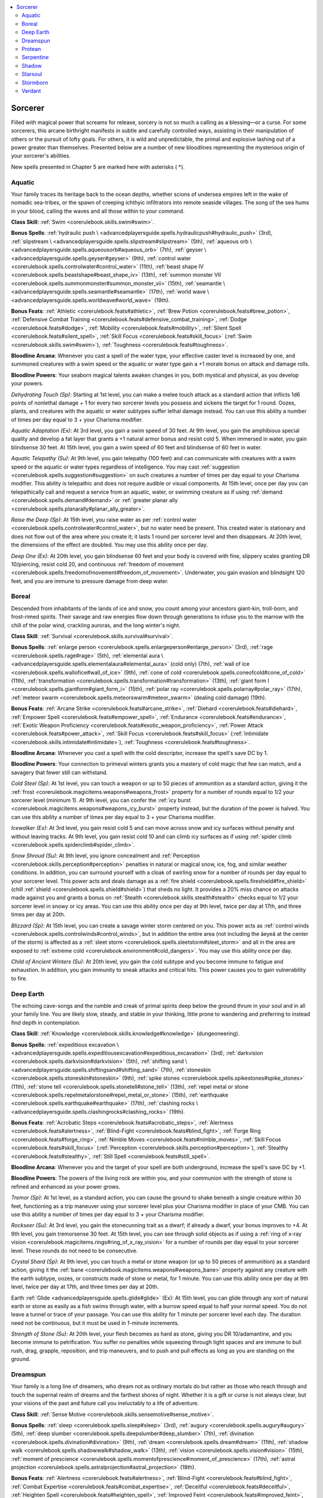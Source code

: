 
.. _`advancedplayersguide.coreclasses.sorcerer`:

.. contents:: \ 

.. _`advancedplayersguide.coreclasses.sorcerer#sorcerer`:

Sorcerer
*********

Filled with magical power that screams for release, sorcery is not so much a calling as a blessing—or a curse. For some sorcerers, this arcane birthright manifests in subtle and carefully controlled ways, assisting in their manipulation of others or the pursuit of lofty goals. For others, it is wild and unpredictable, the primal and explosive lashing out of a power greater than themselves. Presented below are a number of new bloodlines representing the mysterious origin of your sorcerer's abilities. 

New spells presented in Chapter 5 are marked here with asterisks ( \*).

.. _`advancedplayersguide.coreclasses.sorcerer#aquatic`:

Aquatic
########

Your family traces its heritage back to the ocean depths, whether scions of undersea empires left in the wake of nomadic sea-tribes, or the spawn of creeping ichthyic infiltrators into remote seaside villages. The song of the sea hums in your blood, calling the waves and all those within to your command.

\ **Class Skill**\ : :ref:`Swim <corerulebook.skills.swim#swim>`\ .

\ **Bonus Spells**\ : :ref:`hydraulic push \ <advancedplayersguide.spells.hydraulicpush#hydraulic_push>`\  (3rd), :ref:`slipstream \ <advancedplayersguide.spells.slipstream#slipstream>`\  (5th), :ref:`aqueous orb \ <advancedplayersguide.spells.aqueousorb#aqueous_orb>`\  (7th), :ref:`geyser \ <advancedplayersguide.spells.geyser#geyser>`\  (9th), :ref:`control water <corerulebook.spells.controlwater#control_water>`\  (11th), :ref:`beast shape IV <corerulebook.spells.beastshape#beast_shape_iv>`\  (13th), :ref:`summon monster VII <corerulebook.spells.summonmonster#summon_monster_vii>`\  (15th), :ref:`seamantle \ <advancedplayersguide.spells.seamantle#seamantle>`\  (17th), :ref:`world wave \ <advancedplayersguide.spells.worldwave#world_wave>`\  (19th). 

\ **Bonus Feats**\ : :ref:`Athletic <corerulebook.feats#athletic>`\ , :ref:`Brew Potion <corerulebook.feats#brew_potion>`\ , :ref:`Defensive Combat Training <corerulebook.feats#defensive_combat_training>`\ , :ref:`Dodge <corerulebook.feats#dodge>`\ , :ref:`Mobility <corerulebook.feats#mobility>`\ , :ref:`Silent Spell <corerulebook.feats#silent_spell>`\ , :ref:`Skill Focus <corerulebook.feats#skill_focus>`\  (:ref:`Swim <corerulebook.skills.swim#swim>`\ ), :ref:`Toughness <corerulebook.feats#toughness>`\ .

\ **Bloodline Arcana**\ : Whenever you cast a spell of the water type, your effective caster level is increased by one, and summoned creatures with a swim speed or the aquatic or water type gain a +1 morale bonus on attack and damage rolls. 

\ **Bloodline Powers**\ : Your seaborn magical talents awaken changes in you, both mystical and physical, as you develop your powers.

.. _`advancedplayersguide.coreclasses.sorcerer#dehydrating_touch`:

\ *Dehydrating Touch (Sp)*\ : Starting at 1st level, you can make a melee touch attack as a standard action that inflicts 1d6 points of nonlethal damage + 1 for every two sorcerer levels you possess and sickens the target for 1 round. Oozes, plants, and creatures with the aquatic or water subtypes suffer lethal damage instead. You can use this ability a number of times per day equal to 3 + your Charisma modifier.

.. _`advancedplayersguide.coreclasses.sorcerer#aquatic_adaptation`:

\ *Aquatic Adaptation (Ex)*\ : At 3rd level, you gain a swim speed of 30 feet. At 9th level, you gain the amphibious special quality and develop a fat layer that grants a +1 natural armor bonus and resist cold 5. When immersed in water, you gain blindsense 30 feet. At 15th level, you gain a swim speed of 60 feet and blindsense of 60 feet in water.

.. _`advancedplayersguide.coreclasses.sorcerer#aquatic_telepathy`:

\ *Aquatic Telepathy (Su)*\ : At 9th level, you gain telepathy (100 feet) and can communicate with creatures with a swim speed or the aquatic or water types regardless of intelligence. You may cast :ref:`suggestion <corerulebook.spells.suggestion#suggestion>`\  on such creatures a number of times per day equal to your Charisma modifier. This ability is telepathic and does not require audible or visual components. At 15th level, once per day you can telepathically call and request a service from an aquatic, water, or swimming creature as if using :ref:`demand <corerulebook.spells.demand#demand>`\  or :ref:`greater planar ally <corerulebook.spells.planarally#planar_ally_greater>`\ . 

.. _`advancedplayersguide.coreclasses.sorcerer#raise_the_deep`:

\ *Raise the Deep (Sp)*\ : At 15th level, you raise water as per :ref:`control water <corerulebook.spells.controlwater#control_water>`\ , but no water need be present. This created water is stationary and does not flow out of the area where you create it; it lasts 1 round per sorcerer level and then disappears. At 20th level, the dimensions of the effect are doubled. You may use this ability once per day.

.. _`advancedplayersguide.coreclasses.sorcerer#deep_one`:

\ *Deep One (Ex)*\ : At 20th level, you gain blindsense 60 feet and your body is covered with fine, slippery scales granting DR 10/piercing, resist cold 20, and continuous :ref:`freedom of movement <corerulebook.spells.freedomofmovement#freedom_of_movement>`\ . Underwater, you gain evasion and blindsight 120 feet, and you are immune to pressure damage from deep water.

.. _`advancedplayersguide.coreclasses.sorcerer#boreal`:

Boreal
#######

Descended from inhabitants of the lands of ice and snow, you count among your ancestors giant-kin, troll-born, and frost-rimed spirits. Their savage and raw energies flow down through generations to infuse you to the marrow with the chill of the polar wind, crackling auroras, and the long winter's night. 

\ **Class Skill**\ : :ref:`Survival <corerulebook.skills.survival#survival>`\ .

\ **Bonus Spells**\ : :ref:`enlarge person <corerulebook.spells.enlargeperson#enlarge_person>`\  (3rd), :ref:`rage <corerulebook.spells.rage#rage>`\  (5th), :ref:`elemental aura \ <advancedplayersguide.spells.elementalaura#elemental_aura>`\  (cold only) (7th), :ref:`wall of ice <corerulebook.spells.wallofice#wall_of_ice>`\  (9th), :ref:`cone of cold <corerulebook.spells.coneofcold#cone_of_cold>`\  (11th), :ref:`transformation <corerulebook.spells.transformation#transformation>`\  (13th), :ref:`giant form I <corerulebook.spells.giantform#giant_form_i>`\  (15th), :ref:`polar ray <corerulebook.spells.polarray#polar_ray>`\  (17th), :ref:`meteor swarm <corerulebook.spells.meteorswarm#meteor_swarm>`\  (dealing cold damage) (19th).

\ **Bonus Feats**\ : :ref:`Arcane Strike <corerulebook.feats#arcane_strike>`\ , :ref:`Diehard <corerulebook.feats#diehard>`\ , :ref:`Empower Spell <corerulebook.feats#empower_spell>`\ , :ref:`Endurance <corerulebook.feats#endurance>`\ , :ref:`Exotic Weapon Proficiency <corerulebook.feats#exotic_weapon_proficiency>`\ , :ref:`Power Attack <corerulebook.feats#power_attack>`\ , :ref:`Skill Focus <corerulebook.feats#skill_focus>`\  (:ref:`Intimidate <corerulebook.skills.intimidate#intimidate>`\ ), :ref:`Toughness <corerulebook.feats#toughness>`\ .

\ **Bloodline Arcana**\ : Whenever you cast a spell with the cold descriptor, increase the spell's save DC by 1.

\ **Bloodline Powers**\ : Your connection to primeval winters grants you a mastery of cold magic that few can match, and a savagery that fewer still can withstand.

.. _`advancedplayersguide.coreclasses.sorcerer#cold_steel`:

\ *Cold Steel (Sp)*\ : At 1st level, you can touch a weapon or up to 50 pieces of ammunition as a standard action, giving it the :ref:`frost <corerulebook.magicitems.weapons#weapons_frost>`\  property for a number of rounds equal to 1/2 your sorcerer level (minimum 1). At 9th level, you can confer the :ref:`icy burst <corerulebook.magicitems.weapons#weapons_icy_burst>`\  property instead, but the duration of the power is halved. You can use this ability a number of times per day equal to 3 + your Charisma modifier.

.. _`advancedplayersguide.coreclasses.sorcerer#icewalker`:

\ *Icewalker (Ex)*\ : At 3rd level, you gain resist cold 5 and can move across snow and icy surfaces without penalty and without leaving tracks. At 9th level, you gain resist cold 10 and can climb icy surfaces as if using :ref:`spider climb <corerulebook.spells.spiderclimb#spider_climb>`\ .

.. _`advancedplayersguide.coreclasses.sorcerer#snow_shroud`:

\ *Snow Shroud (Su)*\ : At 9th level, you ignore concealment and :ref:`Perception <corerulebook.skills.perception#perception>`\  penalties in natural or magical snow, ice, fog, and similar weather conditions. In addition, you can surround yourself with a cloak of swirling snow for a number of rounds per day equal to your sorcerer level. This power acts and deals damage as a :ref:`fire shield <corerulebook.spells.fireshield#fire_shield>`\  (chill :ref:`shield <corerulebook.spells.shield#shield>`\ ) that sheds no light. It provides a 20% miss chance on attacks made against you and grants a bonus on :ref:`Stealth <corerulebook.skills.stealth#stealth>`\  checks equal to 1/2 your sorcerer level in snowy or icy areas. You can use this ability once per day at 9th level, twice per day at 17th, and three times per day at 20th.

.. _`advancedplayersguide.coreclasses.sorcerer#blizzard`:

\ *Blizzard (Sp)*\ : At 15th level, you can create a savage winter storm centered on you. This power acts as :ref:`control winds <corerulebook.spells.controlwinds#control_winds>`\ , but in addition the entire area (not including the âeyeâ at the center of the storm) is affected as a :ref:`sleet storm <corerulebook.spells.sleetstorm#sleet_storm>`\  and all in the area are exposed to :ref:`extreme cold <corerulebook.environment#cold_dangers>`\ . You may use this ability once per day.

.. _`advancedplayersguide.coreclasses.sorcerer#child_of_ancient_winters`:

\ *Child of Ancient Winters (Su)*\ : At 20th level, you gain the cold subtype and you become immune to fatigue and exhaustion. In addition, you gain immunity to sneak attacks and critical hits. This power causes you to gain vulnerability to fire. 

.. _`advancedplayersguide.coreclasses.sorcerer#deep_earth`:

Deep Earth
###########

The echoing cave-songs and the rumble and creak of primal spirits deep below the ground thrum in your soul and in all your family line. You are likely slow, steady, and stable in your thinking, little prone to wandering and preferring to instead find depth in contemplation.

\ **Class Skill**\ : :ref:`Knowledge <corerulebook.skills.knowledge#knowledge>`\  (dungeoneering).

\ **Bonus Spells**\ : :ref:`expeditious excavation \ <advancedplayersguide.spells.expeditiousexcavation#expeditious_excavation>`\  (3rd), :ref:`darkvision <corerulebook.spells.darkvision#darkvision>`\  (5th), :ref:`shifting sand \ <advancedplayersguide.spells.shiftingsand#shifting_sand>`\  (7th), :ref:`stoneskin <corerulebook.spells.stoneskin#stoneskin>`\  (9th), :ref:`spike stones <corerulebook.spells.spikestones#spike_stones>`\  (11th), :ref:`stone tell <corerulebook.spells.stonetell#stone_tell>`\  (13th), :ref:`repel metal or stone <corerulebook.spells.repelmetalorstone#repel_metal_or_stone>`\  (15th), :ref:`earthquake <corerulebook.spells.earthquake#earthquake>`\  (17th), :ref:`clashing rocks \ <advancedplayersguide.spells.clashingrocks#clashing_rocks>`\  (19th).

\ **Bonus Feats**\ : :ref:`Acrobatic Steps <corerulebook.feats#acrobatic_steps>`\ , :ref:`Alertness <corerulebook.feats#alertness>`\ , :ref:`Blind-Fight <corerulebook.feats#blind_fight>`\ , :ref:`Forge Ring <corerulebook.feats#forge_ring>`\ , :ref:`Nimble Moves <corerulebook.feats#nimble_moves>`\ , :ref:`Skill Focus <corerulebook.feats#skill_focus>`\  (:ref:`Perception <corerulebook.skills.perception#perception>`\ ), :ref:`Stealthy <corerulebook.feats#stealthy>`\ , :ref:`Still Spell <corerulebook.feats#still_spell>`\ .

\ **Bloodline Arcana**\ : Whenever you and the target of your spell are both underground, increase the spell's save DC by +1.

\ **Bloodline Powers**\ : The powers of the living rock are within you, and your communion with the strength of stone is refined and enhanced as your power grows.

.. _`advancedplayersguide.coreclasses.sorcerer#tremor`:

\ *Tremor (Sp)*\ : At 1st level, as a standard action, you can cause the ground to shake beneath a single creature within 30 feet, functioning as a trip maneuver using your sorcerer level plus your Charisma modifier in place of your CMB. You can use this ability a number of times per day equal to 3 + your Charisma modifier.

.. _`advancedplayersguide.coreclasses.sorcerer#rockseer`:

\ *Rockseer (Su)*\ : At 3rd level, you gain the stonecunning trait as a dwarf; if already a dwarf, your bonus improves to +4. At 9th level, you gain tremorsense 30 feet. At 15th level, you can see through solid objects as if using a :ref:`ring of x-ray vision <corerulebook.magicitems.rings#ring_of_x_ray_vision>`\  for a number of rounds per day equal to your sorcerer level. These rounds do not need to be consecutive.

.. _`advancedplayersguide.coreclasses.sorcerer#crystal_shard`:

\ *Crystal Shard (Sp)*\ : At 9th level, you can touch a metal or stone weapon (or up to 50 pieces of ammunition) as a standard action, giving it the :ref:`bane <corerulebook.magicitems.weapons#weapons_bane>`\  property against any creature with the earth subtype, oozes, or constructs made of stone or metal, for 1 minute. You can use this ability once per day at 9th level, twice per day at 17th, and three times per day at 20th.

.. _`advancedplayersguide.coreclasses.sorcerer#earth_glide`:

Earth :ref:`Glide <advancedplayersguide.spells.glide#glide>`\  (Ex): At 15th level, you can glide through any sort of natural earth or stone as easily as a fish swims through water, with a burrow speed equal to half your normal speed. You do not leave a tunnel or trace of your passage. You can use this ability for 1 minute per sorcerer level each day. The duration need not be continuous, but it must be used in 1-minute increments.

.. _`advancedplayersguide.coreclasses.sorcerer#strength_of_stone`:

\ *Strength of Stone (Su)*\ : At 20th level, your flesh becomes as hard as stone, giving you DR 10/adamantine, and you become immune to petrification. You suffer no penalties while squeezing through tight spaces and are immune to bull rush, drag, grapple, reposition, and trip maneuvers, and to push and pull effects as long as you are standing on the ground.

.. _`advancedplayersguide.coreclasses.sorcerer#dreamspun`:

Dreamspun
##########

Your family is a long line of dreamers, who dream not as ordinary mortals do but rather as those who reach through and touch the supernal realm of dreams and the farthest shores of night. Whether it is a gift or curse is not always clear, but your visions of the past and future call you ineluctably to a life of adventure. 

\ **Class Skill**\ : :ref:`Sense Motive <corerulebook.skills.sensemotive#sense_motive>`\ .

\ **Bonus Spells**\ : :ref:`sleep <corerulebook.spells.sleep#sleep>`\  (3rd), :ref:`augury <corerulebook.spells.augury#augury>`\  (5th), :ref:`deep slumber <corerulebook.spells.deepslumber#deep_slumber>`\  (7th), :ref:`divination <corerulebook.spells.divination#divination>`\  (9th), :ref:`dream <corerulebook.spells.dream#dream>`\  (11th), :ref:`shadow walk <corerulebook.spells.shadowwalk#shadow_walk>`\  (13th), :ref:`vision <corerulebook.spells.vision#vision>`\  (15th), :ref:`moment of prescience <corerulebook.spells.momentofprescience#moment_of_prescience>`\  (17th), :ref:`astral projection <corerulebook.spells.astralprojection#astral_projection>`\  (19th).

\ **Bonus Feats**\ : :ref:`Alertness <corerulebook.feats#alertness>`\ , :ref:`Blind-Fight <corerulebook.feats#blind_fight>`\ , :ref:`Combat Expertise <corerulebook.feats#combat_expertise>`\ , :ref:`Deceitful <corerulebook.feats#deceitful>`\ , :ref:`Heighten Spell <corerulebook.feats#heighten_spell>`\ , :ref:`Improved Feint <corerulebook.feats#improved_feint>`\ , :ref:`Persuasive <corerulebook.feats#persuasive>`\ , :ref:`Skill Focus <corerulebook.feats#skill_focus>`\  (:ref:`Sense Motive <corerulebook.skills.sensemotive#sense_motive>`\ ).

\ **Bloodline Arcana**\ : Whenever you target a single creature with a spell, you gain an insight bonus equal to half the spell's level (minimum +1) for 1 round to your AC and saving throws against any spell or attack made by that creature.

\ **Bloodline Powers**\ : You reach out into and through the world of dreams to touch the minds and destinies of those around you.

.. _`advancedplayersguide.coreclasses.sorcerer#lullaby`:

:ref:`Lullaby <corerulebook.spells.lullaby#lullaby>`\  (Sp): At 1st level, you can use :ref:`lullaby <corerulebook.spells.lullaby#lullaby>`\  as a spell-like ability a number of times per day equal to 3 + your Charisma modifier. This effect lasts for 1 minute and does not require concentration. The penalty on saves versus sleep effects increases to –4.

.. _`advancedplayersguide.coreclasses.sorcerer#combat_precognition`:

\ *Combat Precognition (Su)*\ : Your insight into the future grants you an advantage in combat. At 3rd level and every 4 levels thereafter, you gain a +1 insight bonus on initiative checks.

.. _`advancedplayersguide.coreclasses.sorcerer#dreamshaper`:

\ *Dreamshaper (Sp)*\ : At 9th level, you can manipulate the dreamscape of others, drawing forth or tampering with their subconscious minds. This power allows you to tamper with the target's memories as if using :ref:`modify memory <corerulebook.spells.modifymemory#modify_memory>`\ , or you may ask questions as if using :ref:`speak with dead <corerulebook.spells.speakwithdead#speak_with_dead>`\  upon a corpse. A successful Will save negates the effect. The DC of this save is equal to 10 + 1/2 your sorcerer level + your Charisma modifier, with further modifiers as the :ref:`nightmare <corerulebook.spells.nightmare#nightmare>`\  spell. You can use this ability once per day at 9th level. At 17th level you can use this ability twice per day, and at 20th, three times per day. 

.. _`advancedplayersguide.coreclasses.sorcerer#eye_of_somnus`:

\ *Eye of Somnus (Sp)*\ : At 15th level, you can project your consciousness as if using :ref:`arcane eye <corerulebook.spells.arcaneeye#arcane_eye>`\ . In addition, at any point you can cause the :ref:`arcane eye <corerulebook.spells.arcaneeye#arcane_eye>`\  to become visible. The eye can no longer be moved, but it acts as a :ref:`symbol of sleep <corerulebook.spells.symbolofsleep#symbol_of_sleep>`\  to all who see it. You may use this power once per day.

.. _`advancedplayersguide.coreclasses.sorcerer#solipsism`:

\ *Solipsism (Ex)*\ : At 20th level, you can drift into the dream world, fading from the world around you. You can become incorporeal for 1 minute per sorcerer level. You gain the incorporeal subtype and take only half damage from corporeal magical attacks (you take no damage from nonmagical weapons and objects). Your spells deal only half damage to corporeal creatures, but spells and abilities that do not deal damage function normally. The duration need not be continuous, but it must be used in 1-minute increments.

.. _`advancedplayersguide.coreclasses.sorcerer#protean`:

Protean
########

You have in your veins the ever-changing wildness of primal chaos, the raw essence of unbound creation. Your mind and spirit burst with the constant inspiration of consummate freedom, though you have difficulty following through on a task when another, new and exciting, catches your interest. 

\ **Class Skill**\ : :ref:`Knowledge <corerulebook.skills.knowledge#knowledge>`\  (planes).

\ **Bonus Spells**\ : :ref:`entropic shield <corerulebook.spells.entropicshield#entropic_shield>`\  (3rd), :ref:`blur <corerulebook.spells.blur#blur>`\  (5th), :ref:`gaseous form <corerulebook.spells.gaseousform#gaseous_form>`\  (7th), :ref:`confusion <corerulebook.spells.confusion#confusion>`\  (9th), :ref:`major creation <corerulebook.spells.majorcreation#major_creation>`\  (11th), :ref:`disintegrate <corerulebook.spells.disintegrate#disintegrate>`\  (13th), :ref:`greater polymorph <corerulebook.spells.polymorph#polymorph_greater>`\  (15th), :ref:`polymorph any object <corerulebook.spells.polymorphanyobject#polymorph_any_object>`\  (17th), :ref:`shapechange <corerulebook.spells.shapechange#shapechange>`\  (19th).

\ **Bonus Feats**\ : :ref:`Agile Maneuvers <corerulebook.feats#agile_maneuvers>`\ , :ref:`Defensive Combat Training <corerulebook.feats#defensive_combat_training>`\ , :ref:`Enlarge Spell <corerulebook.feats#enlarge_spell>`\ , :ref:`Great Fortitude <corerulebook.feats#great_fortitude>`\ , :ref:`Improved Great Fortitude <corerulebook.feats#improved_great_fortitude>`\ , :ref:`Skill Focus <corerulebook.feats#skill_focus>`\  (:ref:`Craft <corerulebook.skills.craft#craft>`\  [any]), :ref:`Spell Focus <corerulebook.feats#spell_focus>`\ , :ref:`Toughness <corerulebook.feats#toughness>`\ .

\ **Bloodline Arcana**\ : Your magic of creation and changing is hard to unravel. The DC to dispel transmutation or conjuration (creation) spells that you cast is increased by +4. 

\ **Bloodline Powers**\ : Your ancestral immersion in primordial chaos begets your curiously warped magical talents.

.. _`advancedplayersguide.coreclasses.sorcerer#protoplasm`:

\ *Protoplasm (Sp)*\ : At 1st level, you can create a ball of entropic protoplasm and hurl it at targets within 30 feet. This protoplasm acts as a tanglefoot bag that also inflicts 1 point of acid damage per round to a creature entangled by it. The protoplasm dissolves within 1d3 rounds. You may use this ability a number of times per day equal to 3 + your Charisma modifier. 

.. _`advancedplayersguide.coreclasses.sorcerer#protean_resistances`:

\ *Protean Resistances (Ex)*\ : At 3rd level, you gain resist acid 5 and a +2 bonus on saving throws against polymorph, petrification, and transmutation spells or effects. At 9th level, you gain resist acid 10 and your save bonus increases to +4.

.. _`advancedplayersguide.coreclasses.sorcerer#reality_wrinkle`:

\ *Reality Wrinkle (Sp)*\ : At 9th level, you can surround yourself with a mobile, 10-foot-radius emanation of mutable reality. This rippling distortion is similar to :ref:`solid fog <corerulebook.spells.solidfog#solid_fog>`\  but does not provide concealment or block line of sight. Your movement is not slowed by this aura. Attacks from outside the aura suffer a 20% miss chance against targets inside the aura. You may use this ability a number of rounds per day equal to your sorcerer level, though this duration need not be continuous.

.. _`advancedplayersguide.coreclasses.sorcerer#spatial_tear`:

\ *Spatial Tear (Sp)*\ : At 15th level, once per day, you can unravel the fibers of reality and ride along them as they snap back into place. This power functions as :ref:`dimension door <corerulebook.spells.dimensiondoor#dimension_door>`\ , while also creating a mass of :ref:`black tentacles <corerulebook.spells.blacktentacles#black_tentacles>`\  centered on your former location. Both of these effects use your sorcerer level as the caster level. At 20th level, you can use this ability twice per day.

.. _`advancedplayersguide.coreclasses.sorcerer#avatar_of_chaos`:

\ *Avatar of Chaos (Ex)*\ : At 20th level, you are infused with the essence of raw chaos. You gain immunity to acid, petrification, and polymorph effects (except when cast on self), as well as a +2 bonus to save DCs and on checks to overcome spell penetration against creatures with the lawful subtype.

.. _`advancedplayersguide.coreclasses.sorcerer#serpentine`:

Serpentine
###########

Your bloodline carries the lingering stain of ancient serpent races that ruled when the world was young; your forebears were likely favored slaves anointed by their reptilian masters and gifted with their cold cunning and subtle manipulation. While deception and a mesmeric charm are your birthright, you may struggle for truth in spite of your heritage.

\ **Class Skill**\ : :ref:`Diplomacy <corerulebook.skills.diplomacy#diplomacy>`\ .

\ **Bonus Spells**\ : :ref:`hypnotism <corerulebook.spells.hypnotism#hypnotism>`\  (3rd), :ref:`delay poison <corerulebook.spells.delaypoison#delay_poison>`\  (5th), :ref:`summon monster III <corerulebook.spells.summonmonster#summon_monster_iii>`\  (reptiles only) (7th), :ref:`poison <corerulebook.spells.poison#poison>`\  (9th), :ref:`hold monster <corerulebook.spells.holdmonster#hold_monster>`\  (11th), :ref:`mass suggestion <corerulebook.spells.suggestion#suggestion_mass>`\  (13th), :ref:`summon monster VII <corerulebook.spells.summonmonster#summon_monster_vii>`\  (reptiles only) (15th), :ref:`irresistible dance <corerulebook.spells.irresistibledance#irresistible_dance>`\  (17th), :ref:`dominate monster <corerulebook.spells.dominatemonster#dominate_monster>`\  (19th).

\ **Bonus Feats**\ : :ref:`Combat Casting <corerulebook.feats#combat_casting>`\ , :ref:`Combat Reflexes <corerulebook.feats#combat_reflexes>`\ , :ref:`Deceitful <corerulebook.feats#deceitful>`\ , :ref:`Deft Hands <corerulebook.feats#deft_hands>`\ , :ref:`Persuasive <corerulebook.feats#persuasive>`\ , :ref:`Silent Spell <corerulebook.feats#silent_spell>`\ , :ref:`Skill Focus <corerulebook.feats#skill_focus>`\  (:ref:`Bluff <corerulebook.skills.bluff#bluff>`\ ), :ref:`Stealthy <corerulebook.feats#stealthy>`\ .

\ **Bloodline Arcana**\ : Your powers of compulsion can affect even bestial creatures. Whenever you cast a mind-affecting or language-dependent spell, it affects animals, magical beasts, and monstrous humanoids as if they were humanoids who understood your language.

\ **Bloodline Powers**\ : The treacherous and yet hypnotic serpent's blood that flows through you taints your magic with a sinuous and seductive grace.

.. _`advancedplayersguide.coreclasses.sorcerer#serpents_fang`:

\ *Serpent's Fang (Ex)*\ : At 1st level, you can grow fangs as a free action. These fangs are treated as a natural weapon inflicting 1d4 points of damage plus your Strength modifier (1d3 if you are Small) plus poison (Bite—injury; \ *save*\  Fort DC 10 + 1/2 your sorcerer level + your Constitution modifier; \ *frequency*\ 1/round for 6 rounds; \ *effect*\ 1 Con damage; \ *cure*\ 1 save). At 5th level, these fangs are considered magical for the purpose of overcoming DR and the poison damage increases to 1d2 Con. At 7th level, your poison requires 2 successful saves to cure. At 11th level, your poison damage increases to 1d4 Con. You can use your fangs for a number of rounds per day equal to 3 + your Charisma modifier.

.. _`advancedplayersguide.coreclasses.sorcerer#serpentfriend`:

\ *Serpentfriend (Ex)*\ : At 3rd level, you can use :ref:`speak with animals <corerulebook.spells.speakwithanimals#speak_with_animals>`\  at will with reptilian animals (including various forms of dinosaurs, lizards, and other cold-blooded creatures), and you gain a viper familiar using your sorcerer level –2 as your effective wizard level.

.. _`advancedplayersguide.coreclasses.sorcerer#snakeskin`:

\ *Snakeskin (Ex)*\ : At 9th level, you gain a +1 bonus to natural armor, a +2 racial bonus on saves against poison, and a +2 bonus on :ref:`Escape Artist <corerulebook.skills.escapeartist#escape_artist>`\  checks. At 13th level and 17th level, these bonuses increase by +1.

.. _`advancedplayersguide.coreclasses.sorcerer#den_of_vipers`:

\ *Den of Vipers (Sp)*\ : At 15th level, you may summon a host of writhing serpents. This power acts as :ref:`creeping doom <corerulebook.spells.creepingdoom#creeping_doom>`\ , but the swarms' poison inflicts Con damage and any creature other than you sharing a space with a swarm is entangled. You may use this ability once per day.

.. _`advancedplayersguide.coreclasses.sorcerer#scaled_soul`:

\ *Scaled Soul (Su)*\ : At 20th level, you gain the shapechanger subtype, and you can assume the form of a reptilian humanoid (as :ref:`alter self <corerulebook.spells.alterself#alter_self>`\ ) or snake of Diminutive to Huge size (as :ref:`beast shape III <corerulebook.spells.beastshape#beast_shape_iii>`\ ) at will. You retain the power of speech and the ability to use somatic spell components when transformed. You also become immune to poison and paralysis. You may use serpent's fang as often as desired, and you may choose to inflict damage to any ability score.

.. _`advancedplayersguide.coreclasses.sorcerer#shadow`:

Shadow
#######

Spirits from the shadow plane dally at times in the world of light, and such as these lay with your ancestors once upon a time, imparting the mystery of shadow-stuff into your lineage. You are often sullen and withdrawn, preferring to skulk at the fringes of social circles and keep to yourself, cultivating an air of mystery and majesty that is all your own.

\ **Class Skill**\ : :ref:`Stealth <corerulebook.skills.stealth#stealth>`\ .

\ **Bonus Spells**\ : :ref:`ray of enfeeblement <corerulebook.spells.rayofenfeeblement#ray_of_enfeeblement>`\  (3rd), :ref:`darkvision <corerulebook.spells.darkvision#darkvision>`\  (5th), :ref:`deeper darkness <corerulebook.spells.deeperdarkness#deeper_darkness>`\  (7th), :ref:`shadow conjuration <corerulebook.spells.shadowconjuration#shadow_conjuration>`\  (9th), :ref:`shadow evocation <corerulebook.spells.shadowevocation#shadow_evocation>`\  (11th), :ref:`shadow walk <corerulebook.spells.shadowwalk#shadow_walk>`\  (13th), :ref:`power word blind <corerulebook.spells.powerwordblind#power_word_blind>`\  (15th), :ref:`greater  <corerulebook.spells.shadowevocation#shadow_evocation_greater>`\ :ref:`shadow <corerulebook.magicitems.armor#armor_shadow>`\  evocation (17th), :ref:`shades <corerulebook.spells.shades#shades>`\  (19th).

\ **Bonus Feats**\ : :ref:`Acrobatic <corerulebook.feats#acrobatic>`\ , :ref:`Blind-Fight <corerulebook.feats#blind_fight>`\ , :ref:`Dodge <corerulebook.feats#dodge>`\ , :ref:`Quick Draw <corerulebook.feats#quick_draw>`\ , :ref:`Silent Spell <corerulebook.feats#silent_spell>`\ , :ref:`Skill Focus <corerulebook.feats#skill_focus>`\  (:ref:`Stealth <corerulebook.skills.stealth#stealth>`\ ), :ref:`Stealthy <corerulebook.feats#stealthy>`\ , :ref:`Weapon Finesse <corerulebook.feats#weapon_finesse>`\ .

\ **Bloodline Arcana**\ : Whenever you cast a spell with the darkness descriptor or the shadow subschool, you gain a circumstance bonus on :ref:`Stealth <corerulebook.skills.stealth#stealth>`\  checks equal to the spell's level for 1d4 rounds.

\ **Bloodline Powers**\ : Your benighted heritage infuses your mastery of magic with the essence of shadowstuff.

.. _`advancedplayersguide.coreclasses.sorcerer#shadowstrike`:

\ *Shadowstrike (Sp)*\ : At 1st level, you can make a melee touch attack as a standard action that inflicts 1d4 points of nonlethal damage + 1 for every two sorcerer levels you possess. In addition, the target is dazzled for 1 minute. Creatures with low-light vision or darkvision are not dazzled by this ability. You can use this ability a number of times per day equal to 3 + your Charisma modifier. 

.. _`advancedplayersguide.coreclasses.sorcerer#nighteye`:

\ *Nighteye (Ex)*\ : At 3rd level, you gain darkvision 30 feet. At 9th level, you gain darkvision 60 feet. If you already possess darkvision, its range is increased by these amounts. 

.. _`advancedplayersguide.coreclasses.sorcerer#shadow_well`:

:ref:`Shadow <corerulebook.magicitems.armor#armor_shadow>`\  Well (Sp): At 9th level, you can use the :ref:`Stealth <corerulebook.skills.stealth#stealth>`\  skill even while being observed and without cover or concealment, as long as you are within 10 feet of a shadow other than your own. In addition, when within an area of darkness or dim light, as a standard action you may choose to switch places with a willing ally within 60 feet, who must also be in darkness or dim light. At 13th level, you can instead switch the positions of two willing allies, each of whom must be within 60 feet of you. Unless otherwise noted, this travel is identical to :ref:`dimension door <corerulebook.spells.dimensiondoor#dimension_door>`\ . You may use the ability to switch places once per day at 9th level, plus one additional time per day at 17th level and 20th level.

.. _`advancedplayersguide.coreclasses.sorcerer#enveloping_darkness`:

\ *Enveloping Darkness (Sp)*\ : At 15th level, you may create an area of :ref:`deeper darkness <corerulebook.spells.deeperdarkness#deeper_darkness>`\  that you can see through without penalty. All creatures except you are entangled within this darkness unless using :ref:`freedom of movement <corerulebook.spells.freedomofmovement#freedom_of_movement>`\  or a similar effect. You may use this ability once per day.

.. _`advancedplayersguide.coreclasses.sorcerer#shadow_master`:

:ref:`Shadow <corerulebook.magicitems.armor#armor_shadow>`\  Master (Su): At 20th level, you can see perfectly in natural or magical darkness. When you use :ref:`shadow conjuration <corerulebook.spells.shadowconjuration#shadow_conjuration>`\  or :ref:`shadow evocation <corerulebook.spells.shadowevocation#shadow_evocation>`\  spells, your creations are 20% more real, and any creatures you create gain the benefits of the :ref:`Augment Summoning <corerulebook.feats#augment_summoning>`\  feat. 

.. _`advancedplayersguide.coreclasses.sorcerer#starsoul`:

Starsoul
#########

You come from a line of stargazers and explorers who delved deeply into the darkness beyond the stars. In touching the void, the void touched them, and your mind, spirit, and body yearn to span the gulf between worlds.

\ **Class Skill**\ : :ref:`Knowledge <corerulebook.skills.knowledge#knowledge>`\  (nature).

\ **Bonus Spells**\ : :ref:`unseen servant <corerulebook.spells.unseenservant#unseen_servant>`\  (3rd), :ref:`glitterdust <corerulebook.spells.glitterdust#glitterdust>`\  (5th), :ref:`blink <corerulebook.spells.blink#blink>`\  (7th), :ref:`call lightning storm <corerulebook.spells.calllightningstorm#call_lightning_storm>`\  (9th; dealing fire damage, damage increased outdoors at night), :ref:`overland flight <corerulebook.spells.overlandflight#overland_flight>`\  (11th), :ref:`repulsion <corerulebook.spells.repulsion#repulsion>`\  (13th), :ref:`reverse gravity <corerulebook.spells.reversegravity#reverse_gravity>`\  (15th), :ref:`greater prying eyes <corerulebook.spells.pryingeyes#prying_eyes_greater>`\  (17th), :ref:`meteor swarm <corerulebook.spells.meteorswarm#meteor_swarm>`\  (19th).

\ **Bonus Feats**\ : :ref:`Blind-Fight <corerulebook.feats#blind_fight>`\ , :ref:`Craft Rod <corerulebook.feats#craft_rod>`\ , :ref:`Dodge <corerulebook.feats#dodge>`\ , :ref:`Endurance <corerulebook.feats#endurance>`\ , :ref:`Improved Counterspell <corerulebook.feats#improved_counterspell>`\ , :ref:`Improved Iron Will <corerulebook.feats#improved_iron_will>`\ , :ref:`Iron Will <corerulebook.feats#iron_will>`\ , :ref:`Quicken Spell <corerulebook.feats#quicken_spell>`\ , :ref:`Skill Focus <corerulebook.feats#skill_focus>`\  (:ref:`Perception <corerulebook.skills.perception#perception>`\ ), :ref:`Toughness <corerulebook.feats#toughness>`\ .

\ **Bloodline Arcana**\ : Whenever you cast an evocation spell, targets that fail their saves are dazzled by tiny sparkling starlights for 1 round per level of the spell. 

\ **Bloodline Powers**\ : Your skyward gaze and communion with the heavens focus and enhance your magical talents.

.. _`advancedplayersguide.coreclasses.sorcerer#minute_meteors`:

\ *Minute Meteors (Sp)*\ : At 1st level, you can summon a rain of tiny meteorites as a standard action to fall in a 5-foot column, 30 feet high, with a range of 30 feet. The meteors inflict 1d4 points of fire damage + 1 per 2 sorcerer levels. A Reflex save negates this damage. The save DC is equal to 10 + 1/2 your sorcerer level + your Charisma modifier. You may use this ability a number of times per day equal to 3 + your Charisma modifier.

.. _`advancedplayersguide.coreclasses.sorcerer#voidwalker`:

\ *Voidwalker (Ex)*\ : At 3rd level, you gain low-light vision and resist cold and fire 5. At 9th level, you no longer need to breathe, as if wearing a :ref:`necklace of adaptation <corerulebook.magicitems.wondrousitems#necklace_of_adaptation>`\ . 

.. _`advancedplayersguide.coreclasses.sorcerer#aurora_borealis`:

\ *Aurora Borealis (Sp)*\ : At 9th level, you can create a sheet of cascading colors. This power acts as a :ref:`wall of fire <corerulebook.spells.walloffire#wall_of_fire>`\ , but it inflicts cold damage and does not radiate heat. However, one side of the aurora designated by you fascinates creatures within 10 feet, up to a maximum of 2 HD of creatures per sorcerer level. A Will save negates this fascinate effect. The save DC is equal to 10 + 1/2 your sorcerer level + your Charisma modifier. You may use this ability for a number of rounds per day equal to your sorcerer level. These rounds do not need to be consecutive. 

.. _`advancedplayersguide.coreclasses.sorcerer#breaching_the_gulf`:

\ *Breaching the Gulf (Sp)*\ : At 15th level, your caster level is increased by 3 when casting spells of the teleportation subschool. In addition, once per day you can teleport a single creature within 30 feet into the void of space if it fails a Will save. The save DC is equal to 10 + 1/2 your sorcerer level + your Charisma modifier. The target can attempt a new saving throw as a full-round action each round to return. While trapped in the airless void, the target takes 6d6 points of cold damage per round and must hold its breath or begin to suffocate.

.. _`advancedplayersguide.coreclasses.sorcerer#starborn`:

\ *Starborn (Ex)*\ : At 20th level, you gain immunity to cold and blindness, and you can see perfectly in natural or magical darkness. In addition, you gain fast healing 1 when you are outdoors at night.

.. _`advancedplayersguide.coreclasses.sorcerer#stormborn`:

Stormborn
##########

You trace your heritage to fierce and proud spirits of storm and sky, and living lightning sings in your veins. 

\ **Class Skill**\ : :ref:`Knowledge <corerulebook.skills.knowledge#knowledge>`\  (nature).

\ **Bonus Spells**\ : :ref:`shocking grasp <corerulebook.spells.shockinggrasp#shocking_grasp>`\  (3rd), :ref:`gust of wind <corerulebook.spells.gustofwind#gust_of_wind>`\  (5th), :ref:`lightning bolt <corerulebook.spells.lightningbolt#lightning_bolt>`\  (7th), :ref:`shout <corerulebook.spells.shout#shout>`\  (9th), :ref:`overland flight <corerulebook.spells.overlandflight#overland_flight>`\  (11th), :ref:`chain lightning <corerulebook.spells.chainlightning#chain_lightning>`\  (13th), :ref:`control weather <corerulebook.spells.controlweather#control_weather>`\  (15th), :ref:`whirlwind <corerulebook.spells.whirlwind#whirlwind>`\  (17th), :ref:`storm of vengeance <corerulebook.spells.stormofvengeance#storm_of_vengeance>`\  (19th).

\ **Bonus Feats**\ : :ref:`Deadly Aim <corerulebook.feats#deadly_aim>`\ , :ref:`Dodge <corerulebook.feats#dodge>`\ , :ref:`Enlarge Spell <corerulebook.feats#enlarge_spell>`\ , :ref:`Far Shot <corerulebook.feats#far_shot>`\ , :ref:`Great Fortitude <corerulebook.feats#great_fortitude>`\ , Point Blank Shot, :ref:`Skill Focus <corerulebook.feats#skill_focus>`\  (:ref:`Fly <corerulebook.skills.fly#fly>`\ ), :ref:`Wind Stance <corerulebook.feats#wind_stance>`\ .

\ **Bloodline Arcana**\ : Whenever you cast a spell with the electricity or sonic descriptor, increase the save DC by 1.

\ **Bloodline Powers**\ : Your mastery of the storm is reflected in the unique panoply of powers you manifest.

.. _`advancedplayersguide.coreclasses.sorcerer#thunderstaff`:

\ *Thunderstaff (Sp)*\ : At 1st level, you can touch a weapon as a standard action, giving it the :ref:`shock <corerulebook.magicitems.weapons#weapons_shock>`\  property for a number of rounds equal to 1/2 your sorcerer level (minimum 1). At 9th level, you can confer the :ref:`shocking burst <corerulebook.magicitems.weapons#weapons_shocking_burst>`\  property instead, but the duration of the power is halved. You can use this ability a number of times per day equal to 3 + your Charisma modifier.

.. _`advancedplayersguide.coreclasses.sorcerer#stormchild`:

\ *Stormchild (Ex)*\ : At 3rd level, you gain resist electricity 5 and resist sonic 5, and treat wind effects as being one step less severe. At 9th level, you treat wind effects as being two steps less severe and gain blindsense 60 feet against concealment from natural or magical fog, mist, or weather effects.

.. _`advancedplayersguide.coreclasses.sorcerer#thunderbolt`:

\ *Thunderbolt (Sp)*\ : At 9th level, you can command a stroke of lightning to strike from above in a 5-foot-radius cylinder 60 feet high. The thunderbolt inflicts 1d6 points of damage per sorcerer level; half of this damage is electricity and half is sonic. A Reflex save (DC 10 + 1/2 your sorcerer level + your Charisma modifier) halves this damage. Creatures failing their saves are deafened for 1 round. At 9th level, you can use this ability once per day, at 17th twice per day, and at 20th three times per day. This power has a range of 120 feet.

.. _`advancedplayersguide.coreclasses.sorcerer#ride_the_lightning`:

\ *Ride the Lightning (Sp)*\ : At 15th level, as a full-round action you can become a living lightning bolt and move in a straight line up to 10 times your speed. You do not provoke attacks of opportunity while moving in this way. Creatures or objects in your path are affected as by your thunderbolt power. Creatures do not block your movement but solid barriers do unless they are reduced to 0 hit points. You can use this power once per day for a number of rounds equal to your sorcerer level.

.. _`advancedplayersguide.coreclasses.sorcerer#storm_lord`:

\ *Storm Lord (Ex)*\ : At 20th level, you are one with the storm. You gain immunity to deafness, stunning, and wind effects and gain blindsight 120 feet against concealment from natural or magical fog, mist, or weather. Once per day, when attacked with an electricity or sonic effect, you may forgo your saving throw and absorb the energies of the attack, healing 1 point of damage for every 3 points of damage the attack would otherwise have dealt.

.. _`advancedplayersguide.coreclasses.sorcerer#verdant`:

Verdant
########

Your progenitors infused themselves with raw plant life, binding it into their own tissue and passing it down to their literal seed, giving you innate communion with nature.

\ **Class Skill**\ : :ref:`Knowledge <corerulebook.skills.knowledge#knowledge>`\  (nature).

\ **Bonus Spells**\ : :ref:`entangle <corerulebook.spells.entangle#entangle>`\  (3rd), :ref:`barkskin <corerulebook.spells.barkskin#barkskin>`\  (5th), :ref:`speak with plants <corerulebook.spells.speakwithplants#speak_with_plants>`\  (7th), :ref:`command plants <corerulebook.spells.commandplants#command_plants>`\  (9th), :ref:`wall of thorns <corerulebook.spells.wallofthorns#wall_of_thorns>`\  (11th), :ref:`transport via plants <corerulebook.spells.transportviaplants#transport_via_plants>`\  (13th), :ref:`plant shape III <corerulebook.spells.plantshape#plant_shape_iii>`\  (15th), :ref:`animate plants <corerulebook.spells.animateplants#animate_plants>`\  (17th), :ref:`shambler <corerulebook.spells.shambler#shambler>`\  (19th).

\ **Bonus Feats**\ : :ref:`Acrobatic Steps <corerulebook.feats#acrobatic_steps>`\ , :ref:`Craft Staff <corerulebook.feats#craft_staff>`\ , :ref:`Endurance <corerulebook.feats#endurance>`\ , :ref:`Extend Spell <corerulebook.feats#extend_spell>`\ , :ref:`Fleet <corerulebook.feats#fleet>`\ , :ref:`Nimble Moves <corerulebook.feats#nimble_moves>`\ , :ref:`Skill Focus <corerulebook.feats#skill_focus>`\  (:ref:`Knowledge <corerulebook.skills.knowledge#knowledge>`\  [nature]), :ref:`Toughness <corerulebook.feats#toughness>`\ .

\ **Bloodline Arcana**\ : Whenever you cast a spell with a range of personal, your skin toughens, granting you a natural armor bonus equal to the spell's level for 1d4 rounds. This bonus does not stack with any other natural armor bonuses you might have.

\ **Bloodline Powers**\ : The power of living things infuses every aspect of your magic, as you draw power from nature and its life energies flow through you. 

.. _`advancedplayersguide.coreclasses.sorcerer#tanglevine`:

\ *Tanglevine (Sp)*\ : At 1st level, as a standard action, you can create a 15-foot-long, animated vine that springs from your hand. This vine lasts for 1 round and can be used to make a single disarm, steal, or trip combat maneuver, using your sorcerer level plus your Charisma modifier in place of your normal CMB. You can use this power a number of times per day equal to 3 + your Charisma modifier.

.. _`advancedplayersguide.coreclasses.sorcerer#photosynthesis`:

\ *Photosynthesis (Ex)*\ : At 3rd level, you feed upon nature's raw essence. Your need to eat and sleep is reduced as if wearing a :ref:`ring of sustenance <corerulebook.magicitems.rings#ring_of_sustenance>`\ , and you gain a +2 racial bonus on saving throws made against poison and sleep effects. At 9th level, these bonuses increase to +4.

.. _`advancedplayersguide.coreclasses.sorcerer#massmorph`:

\ *Massmorph (Sp)*\ : At 9th level, as a full-round action, you can alter the size and health of plant life, as if using :ref:`plant growth <corerulebook.spells.plantgrowth#plant_growth>`\  or :ref:`diminish plants <corerulebook.spells.diminishplants#diminish_plants>`\ . Alternatively, you can transform one willing non-plant creature per sorcerer level (no two of which can be more than 30 feet apart) as :ref:`tree shape <corerulebook.spells.treeshape#tree_shape>`\ . You may transform creatures as :ref:`plant shape I <corerulebook.spells.plantshape#plant_shape_i>`\  at 15th level, or :ref:`plant shape II <corerulebook.spells.plantshape#plant_shape_ii>`\  at 20th level. You can transform non-plant creatures using this power once per day.

.. _`advancedplayersguide.coreclasses.sorcerer#rooting`:

\ *Rooting (Ex)*\ : At 15th level, as a move action, you can extend roots into the ground. Your speed is reduced to 5 feet, but you gain a +4 bonus to natural armor and a +10 bonus to CMD against bull rush, overrun, reposition, and trip maneuvers. You also gain tremorsense 30 feet and fast healing 1. You can use this power for a number of minutes per day equal to your sorcerer level. This duration need not be consecutive, but it must be used in 1-minute increments.

.. _`advancedplayersguide.coreclasses.sorcerer#shepherd_of_the_trees`:

\ *Shepherd of the Trees (Su)*\ : At 20th level, your verdant heritage fully manifests. You gain a +4 natural armor bonus. You gain immunity to paralysis, poison, polymorph, sleep, and stunning, and you gain tremorsense 30 feet even when not rooted.

